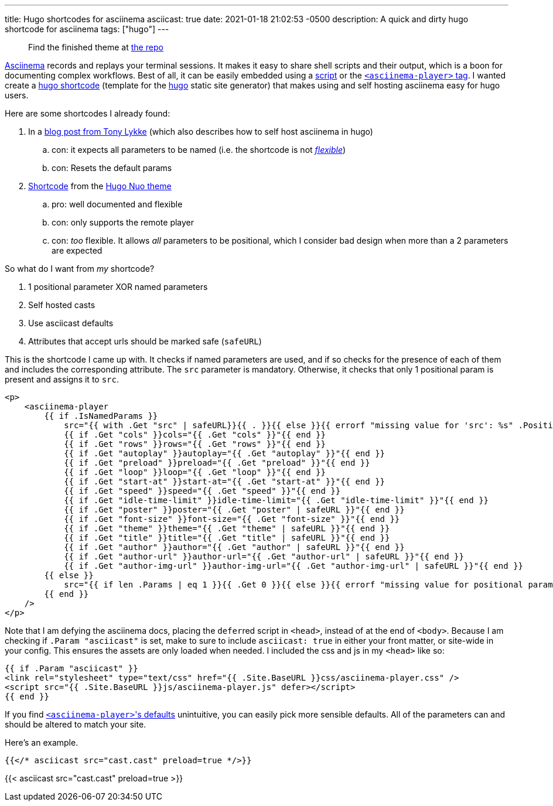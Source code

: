 ---
title: Hugo shortcodes for asciinema
asciicast: true
date: 2021-01-18 21:02:53 -0500
description: A quick and dirty hugo shortcode for asciinema
tags: ["hugo"]
---

____
Find the finished theme at https://github.com/hybras/hugo-asciinema[the repo]
____

https://asciinema.org[Asciinema] records and replays your terminal sessions.
It makes it easy to share shell scripts and their output, which is a boon for documenting complex workflows.
Best of all, it can be easily embedded using a https://asciinema.org/docs/embedding[script] or the https://github.com/asciinema/asciinema-player/tree/master#self-hosting-quick-start[`<asciinema-player>` tag].
I wanted create a https://gohugo.io/templates/shortcode-templates[hugo shortcode] (template for the https://gohugo.io[hugo] static site generator) that makes using and self hosting asciinema easy for hugo users.

Here are some shortcodes I already found:

. In a https://www.tonylykke.com/posts/2018/06/20/embedding-asciinema-casts-in-hugo/[blog post from Tony Lykke] (which also describes how to self host asciinema in hugo)
 .. con: it expects all parameters to be named (i.e.
the shortcode is not https://gohugo.io/templates/shortcode-templates/#positional-vs-named-parameters[_flexible_])
 .. con: Resets the default params
. https://github.com/laozhu/hugo-nuo/blob/master/layouts/shortcodes/asciinema.html[Shortcode] from the https://github.com/laozhu/hugo-nuo[Hugo Nuo theme]
 .. pro: well documented and flexible
 .. con: only supports the remote player
 .. con: _too_ flexible.
It allows _all_ parameters to be positional, which I consider bad design when more than a 2 parameters are expected

So what do I want from _my_ shortcode?

. 1 positional parameter XOR named parameters
. Self hosted casts
. Use asciicast defaults
. Attributes that accept urls should be marked safe (`safeURL`)

This is the shortcode I came up with.
It checks if named parameters are used, and if so checks for the presence of each of them and includes the corresponding attribute.
The `src` parameter is mandatory.
Otherwise, it checks that only 1 positional param is present and assigns it to `src`.

[source,html]
----
<p>
    <asciinema-player
        {{ if .IsNamedParams }}
            src="{{ with .Get "src" | safeURL}}{{ . }}{{ else }}{{ errorf "missing value for 'src': %s" .Position }}{{ end }}"
            {{ if .Get "cols" }}cols="{{ .Get "cols" }}"{{ end }}
            {{ if .Get "rows" }}rows="{{ .Get "rows" }}"{{ end }}
            {{ if .Get "autoplay" }}autoplay="{{ .Get "autoplay" }}"{{ end }}
            {{ if .Get "preload" }}preload="{{ .Get "preload" }}"{{ end }}
            {{ if .Get "loop" }}loop="{{ .Get "loop" }}"{{ end }}
            {{ if .Get "start-at" }}start-at="{{ .Get "start-at" }}"{{ end }}
            {{ if .Get "speed" }}speed="{{ .Get "speed" }}"{{ end }}
            {{ if .Get "idle-time-limit" }}idle-time-limit="{{ .Get "idle-time-limit" }}"{{ end }}
            {{ if .Get "poster" }}poster="{{ .Get "poster" | safeURL }}"{{ end }}
            {{ if .Get "font-size" }}font-size="{{ .Get "font-size" }}"{{ end }}
            {{ if .Get "theme" }}theme="{{ .Get "theme" | safeURL }}"{{ end }}
            {{ if .Get "title" }}title="{{ .Get "title" | safeURL }}"{{ end }}
            {{ if .Get "author" }}author="{{ .Get "author" | safeURL }}"{{ end }}
            {{ if .Get "author-url" }}author-url="{{ .Get "author-url" | safeURL }}"{{ end }}
            {{ if .Get "author-img-url" }}author-img-url="{{ .Get "author-img-url" | safeURL }}"{{ end }}
        {{ else }}
            src="{{ if len .Params | eq 1 }}{{ .Get 0 }}{{ else }}{{ errorf "missing value for positional param '0' (corresponds to 'src'): %s" .Position }}{{ end }}"
        {{ end }}
    />
</p>
----

Note that I am defying the asciinema docs, placing the ``defer``red script in `<head>`, instead of at the end of `<body>`.
Because I am checking if `.Param "asciicast"` is set, make to sure to include `asciicast: true` in either your front matter, or site-wide in your config.
This ensures the assets are only loaded when needed.
I included the css and js in my `<head>` like so:

[source,html]
----
{{ if .Param "asciicast" }}
<link rel="stylesheet" type="text/css" href="{{ .Site.BaseURL }}css/asciinema-player.css" />
<script src="{{ .Site.BaseURL }}js/asciinema-player.js" defer></script>
{{ end }}
----

If you find https://github.com/asciinema/asciinema-player/tree/master#asciinema-player-element-attributes[``<asciinema-player>``'s defaults] unintuitive, you can easily pick more sensible defaults.
All of the parameters can and should be altered to match your site.

Here's an example.

[source,html]
----
{{</* asciicast src="cast.cast" preload=true */>}}
----

{{< asciicast src="cast.cast" preload=true >}}
